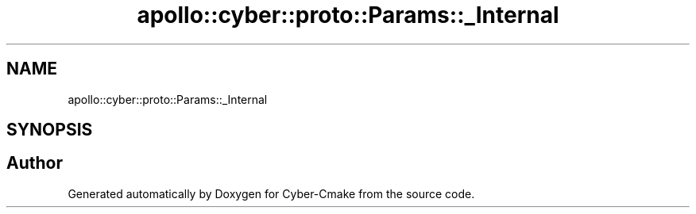 .TH "apollo::cyber::proto::Params::_Internal" 3 "Sun Sep 3 2023" "Version 8.0" "Cyber-Cmake" \" -*- nroff -*-
.ad l
.nh
.SH NAME
apollo::cyber::proto::Params::_Internal
.SH SYNOPSIS
.br
.PP


.SH "Author"
.PP 
Generated automatically by Doxygen for Cyber-Cmake from the source code\&.
